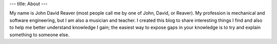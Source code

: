 ---
title: About
---

My name is John David Reaver (most people call me by one of John, David, or
Reaver). My profession is mechanical and software engineering, but I am also a
musician and teacher. I created this blog to share interesting things I find
and also to help me better understand knowledge I gain; the easiest way to
expose gaps in your knowledge is to try and explain something to someone else.
